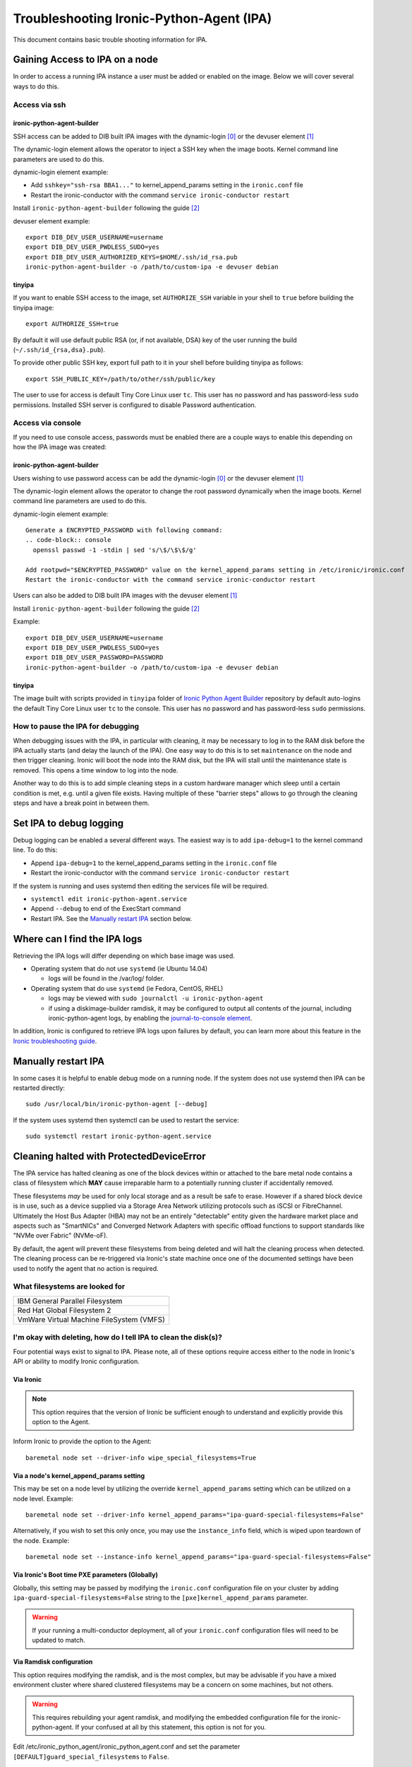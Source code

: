 .. _troubleshooting:

=========================================
Troubleshooting Ironic-Python-Agent (IPA)
=========================================

This document contains basic trouble shooting information for IPA.

Gaining Access to IPA on a node
===============================
In order to access a running IPA instance a user must be added or enabled on
the image. Below we will cover several ways to do this.

Access via ssh
--------------

ironic-python-agent-builder
~~~~~~~~~~~~~~~~~~~~~~~~~~~
SSH access can be added to DIB built IPA images with the dynamic-login [0]_
or the devuser element [1]_

The dynamic-login element allows the operator to inject a SSH key when the
image boots. Kernel command line parameters are used to do this.

dynamic-login element example:

- Add ``sshkey="ssh-rsa BBA1..."`` to kernel_append_params setting in
  the ``ironic.conf`` file
- Restart the ironic-conductor with the command
  ``service ironic-conductor restart``

Install ``ironic-python-agent-builder`` following the guide [2]_

devuser element example::

  export DIB_DEV_USER_USERNAME=username
  export DIB_DEV_USER_PWDLESS_SUDO=yes
  export DIB_DEV_USER_AUTHORIZED_KEYS=$HOME/.ssh/id_rsa.pub
  ironic-python-agent-builder -o /path/to/custom-ipa -e devuser debian

tinyipa
~~~~~~~

If you want to enable SSH access to the image,
set ``AUTHORIZE_SSH`` variable in your shell to ``true`` before building
the tinyipa image::

  export AUTHORIZE_SSH=true

By default it will use default public RSA (or, if not available, DSA)
key of the user running the build (``~/.ssh/id_{rsa,dsa}.pub``).

To provide other public SSH key, export full path to it in your shell
before building tinyipa as follows::

  export SSH_PUBLIC_KEY=/path/to/other/ssh/public/key

The user to use for access is default Tiny Core Linux user ``tc``.
This user has no password and has password-less ``sudo`` permissions.
Installed SSH server is configured to disable Password authentication.

Access via console
------------------
If you need to use console access, passwords must be enabled there are a
couple ways to enable this depending on how the IPA image was created:

ironic-python-agent-builder
~~~~~~~~~~~~~~~~~~~~~~~~~~~
Users wishing to use password access can be add the dynamic-login [0]_ or the
devuser element [1]_

The dynamic-login element allows the operator to change the root password
dynamically when the image boots. Kernel command line parameters
are used to do this.

dynamic-login element example::

  Generate a ENCRYPTED_PASSWORD with following command:
  .. code-block:: console
    openssl passwd -1 -stdin | sed 's/\$/\$\$/g'

  Add rootpwd="$ENCRYPTED_PASSWORD" value on the kernel_append_params setting in /etc/ironic/ironic.conf
  Restart the ironic-conductor with the command service ironic-conductor restart

Users can also be added to DIB built IPA images with the devuser element [1]_

Install ``ironic-python-agent-builder`` following the guide [2]_

Example::

  export DIB_DEV_USER_USERNAME=username
  export DIB_DEV_USER_PWDLESS_SUDO=yes
  export DIB_DEV_USER_PASSWORD=PASSWORD
  ironic-python-agent-builder -o /path/to/custom-ipa -e devuser debian

tinyipa
~~~~~~~

The image built with scripts provided in ``tinyipa`` folder
of `Ironic Python Agent Builder <https://opendev.org/openstack/ironic-python-agent-builder>`_
repository by default auto-logins the default
Tiny Core Linux user ``tc`` to the console.
This user has no password and has password-less ``sudo`` permissions.

How to pause the IPA for debugging
----------------------------------
When debugging issues with the IPA, in particular with cleaning, it may be
necessary to log in to the RAM disk before the IPA actually starts (and delay
the launch of the IPA). One easy way to do this is to set ``maintenance``
on the node and then trigger cleaning. Ironic will boot the node into the
RAM disk, but the IPA will stall until the maintenance state is removed. This
opens a time window to log into the node.

Another way to do this is to add simple cleaning steps in a custom hardware
manager which sleep until a certain condition is met, e.g. until a given
file exists. Having multiple of these "barrier steps" allows to go through the
cleaning steps and have a break point in between them.

Set IPA to debug logging
========================
Debug logging can be enabled a several different ways. The easiest way is to
add ``ipa-debug=1`` to the kernel command line. To do this:

- Append ``ipa-debug=1`` to the kernel_append_params setting in the
  ``ironic.conf`` file
- Restart the ironic-conductor with the command
  ``service ironic-conductor restart``

If the system is running and uses systemd then editing the services file
will be required.

- ``systemctl edit ironic-python-agent.service``
- Append ``--debug`` to end of the ExecStart command
- Restart IPA. See the `Manually restart IPA`_ section below.

Where can I find the IPA logs
=============================

Retrieving the IPA logs will differ depending on which base image was used.

* Operating system that do not use ``systemd`` (ie Ubuntu 14.04)

  - logs will be found in the /var/log/ folder.

* Operating system that do use ``systemd`` (ie Fedora, CentOS, RHEL)

  - logs may be viewed with ``sudo journalctl -u ironic-python-agent``
  - if using a diskimage-builder ramdisk, it may be configured to output all
    contents of the journal, including ironic-python-agent logs, by enabling
    the `journal-to-console element <https://docs.openstack.org/diskimage-builder/latest/elements/journal-to-console/README.html>`_.

In addition, Ironic is configured to retrieve IPA logs upon failures by default,
you can learn more about this feature in the `Ironic troubleshooting guide <https://docs.openstack.org/ironic/latest/admin/troubleshooting.html#retrieving-logs-from-the-deploy-ramdisk>`_.

Manually restart IPA
====================

In some cases it is helpful to enable debug mode on a running node.
If the system does not use systemd then IPA can be restarted directly::

  sudo /usr/local/bin/ironic-python-agent [--debug]

If the system uses systemd then systemctl can be used to restart the service::

  sudo systemctl restart ironic-python-agent.service

Cleaning halted with ProtectedDeviceError
=========================================

The IPA service has halted cleaning as one of the block devices within or
attached to the bare metal node contains a class of filesystem which **MAY**
cause irreparable harm to a potentially running cluster if accidentally
removed.

These filesystems *may* be used for only local storage and as a result be
safe to erase. However if a shared block device is in use, such as a device
supplied via a Storage Area Network utilizing protocols such as iSCSI or
FibreChannel. Ultimately the Host Bus Adapter (HBA) may not be an entirely
"detectable" entity given the hardware market place and aspects such as
"SmartNICs" and Converged Network Adapters with specific offload functions
to support standards like "NVMe over Fabric" (NVMe-oF).

By default, the agent will prevent these filesystems from being deleted and
will halt the cleaning process when detected. The cleaning process can be
re-triggered via Ironic's state machine once one of the documented settings
have been used to notify the agent that no action is required.

What filesystems are looked for
-------------------------------

+-------------------------------------------+
| IBM General Parallel Filesystem           |
+-------------------------------------------+
| Red Hat Global Filesystem 2               |
+-------------------------------------------+
| VmWare Virtual Machine FileSystem (VMFS)  |
+-------------------------------------------+

I'm okay with deleting, how do I tell IPA to clean the disk(s)?
---------------------------------------------------------------

Four potential ways exist to signal to IPA. Please note, all of these options
require access either to the node in Ironic's API or ability to modify Ironic
configuration.

Via Ironic
~~~~~~~~~~

.. note:: This option requires that the version of Ironic be sufficient enough
   to understand and explicitly provide this option to the Agent.

Inform Ironic to provide the option to the Agent::

  baremetal node set --driver-info wipe_special_filesystems=True

Via a node's kernel_append_params setting
~~~~~~~~~~~~~~~~~~~~~~~~~~~~~~~~~~~~~~~~~~~~~~~~~

This may be set on a node level by utilizing the override
``kernel_append_params`` setting which can be utilized on a node
level. Example::

  baremetal node set --driver-info kernel_append_params="ipa-guard-special-filesystems=False"

Alternatively, if you wish to set this only once, you may use
the ``instance_info`` field, which is wiped upon teardown of the node.
Example::

  baremetal node set --instance-info kernel_append_params="ipa-guard-special-filesystems=False"

Via Ironic's Boot time PXE parameters (Globally)
~~~~~~~~~~~~~~~~~~~~~~~~~~~~~~~~~~~~~~~~~~~~~~~~

Globally, this setting may be passed by modifying the ``ironic.conf``
configuration file on your cluster by adding
``ipa-guard-special-filesystems=False`` string to the
``[pxe]kernel_append_params`` parameter.

.. warning::
   If your running a multi-conductor deployment, all of your ``ironic.conf``
   configuration files will need to be updated to match.

Via Ramdisk configuration
~~~~~~~~~~~~~~~~~~~~~~~~~

This option requires modifying the ramdisk, and is the most complex, but may
be advisable if you have a mixed environment cluster where shared clustered
filesystems may be a concern on some machines, but not others.

.. warning::
   This requires rebuilding your agent ramdisk, and modifying the embedded
   configuration file for the ironic-python-agent. If your confused at all
   by this statement, this option is not for you.

Edit /etc/ironic_python_agent/ironic_python_agent.conf and set the parameter
``[DEFAULT]guard_special_filesystems`` to ``False``.


References
==========
.. [0] `Dynamic-login DIB element`: https://github.com/openstack/diskimage-builder/tree/master/diskimage_builder/elements/dynamic-login
.. [1] `DevUser DIB element`: https://github.com/openstack/diskimage-builder/tree/master/diskimage_builder/elements/devuser
.. [2] `ironic-python-agent-builder`: https://docs.openstack.org/ironic-python-agent-builder/latest/install/index.html
